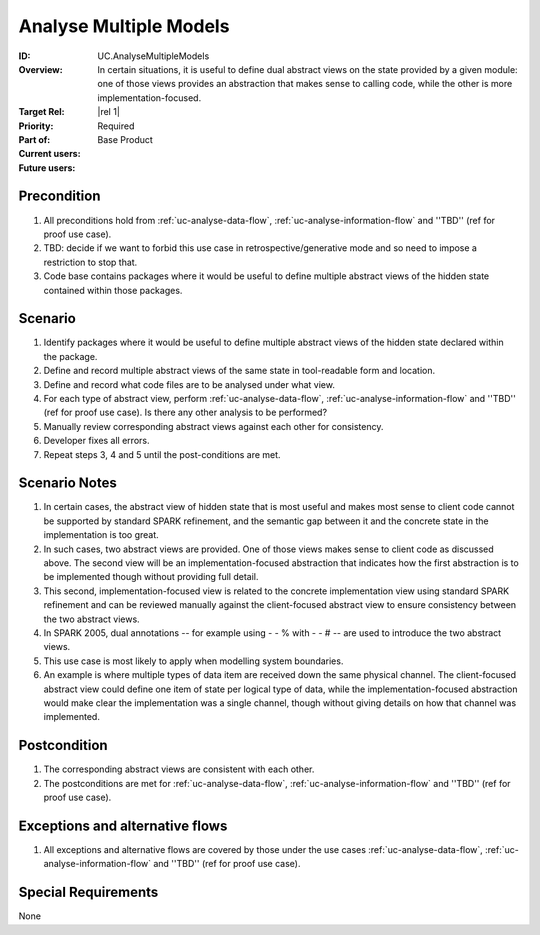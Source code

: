 
Analyse Multiple Models
-----------------------

:ID: UC.AnalyseMultipleModels
:Overview: In certain situations, it is useful to define dual abstract views on the state provided by a given module: one of those views provides an abstraction that makes sense to calling code, while the other is more implementation-focused.
:Target Rel: |rel 1|
:Priority: Required
:Part of: Base Product
:Current users:
:Future users:

Precondition
^^^^^^^^^^^^

#. All preconditions hold from :ref:`uc-analyse-data-flow`, :ref:`uc-analyse-information-flow`
   and ''TBD'' (ref for proof use case).

#. TBD: decide if we want to forbid this use case in retrospective/generative mode and so
   need to impose a restriction to stop that.
   
#. Code base contains packages where it would be useful to define multiple abstract views of the hidden
   state contained within those packages.

Scenario
^^^^^^^^

#. Identify packages where it would be useful to define multiple abstract views of the hidden state
   declared within the package.

#. Define and record multiple abstract views of the same state in tool-readable form and location.

#. Define and record what code files are to be analysed under what view.

#. For each type of abstract view, perform :ref:`uc-analyse-data-flow`, :ref:`uc-analyse-information-flow`
   and ''TBD'' (ref for proof use case). Is there any other analysis to be performed?

#. Manually review corresponding abstract views against each other for consistency.

#. Developer fixes all errors.

#. Repeat steps 3, 4 and 5 until the post-conditions are met.

Scenario Notes
^^^^^^^^^^^^^^

#. In certain cases, the abstract view of hidden state that is most useful and makes most sense
   to client code cannot be supported by standard SPARK refinement, and the semantic gap between it
   and the concrete state in the implementation is too great.
   
#. In such cases, two abstract views are provided. One of those views makes sense to client code
   as discussed above. The
   second view will be an implementation-focused abstraction that indicates how the first abstraction
   is to be implemented though without providing full detail.

#. This second, implementation-focused view is related to the concrete implementation view using
   standard SPARK refinement and can be reviewed manually against the client-focused abstract view
   to ensure consistency between the two abstract views.

#. In SPARK 2005, dual annotations -- for example using - - % with - - # -- are used to introduce
   the two abstract views.

#. This use case is most likely to apply when modelling system boundaries.

#. An example is where multiple types of data item are received down the same physical channel. The
   client-focused abstract view could define one item of state per logical type of data, while the
   implementation-focused abstraction would make clear the implementation was a single channel,
   though without giving details on how that channel was implemented.

Postcondition
^^^^^^^^^^^^^

#. The corresponding abstract views are consistent with each other.

#. The postconditions are met for :ref:`uc-analyse-data-flow`, :ref:`uc-analyse-information-flow`
   and ''TBD'' (ref for proof use case).

Exceptions and alternative flows
^^^^^^^^^^^^^^^^^^^^^^^^^^^^^^^^

#. All exceptions and alternative flows are covered by those under the use cases
   :ref:`uc-analyse-data-flow`, :ref:`uc-analyse-information-flow`
   and ''TBD'' (ref for proof use case).

Special Requirements
^^^^^^^^^^^^^^^^^^^^
None


